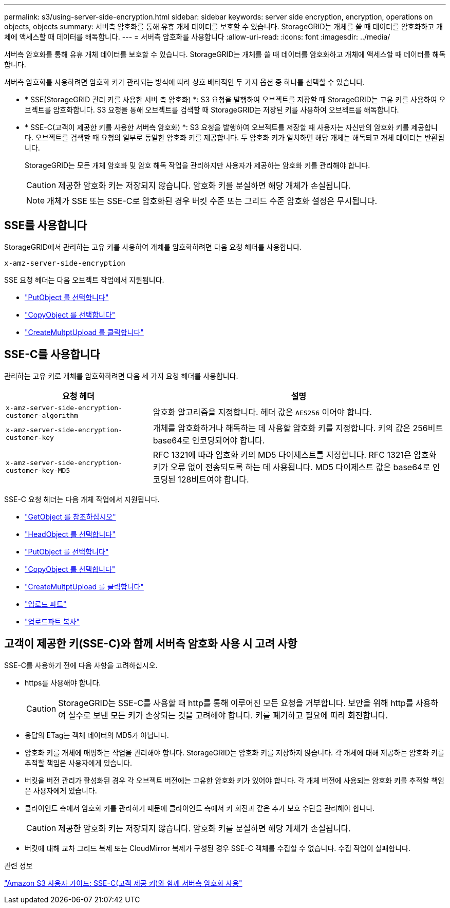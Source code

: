 ---
permalink: s3/using-server-side-encryption.html 
sidebar: sidebar 
keywords: server side encryption, encryption, operations on objects, objects 
summary: 서버측 암호화를 통해 유휴 개체 데이터를 보호할 수 있습니다. StorageGRID는 개체를 쓸 때 데이터를 암호화하고 개체에 액세스할 때 데이터를 해독합니다. 
---
= 서버측 암호화를 사용합니다
:allow-uri-read: 
:icons: font
:imagesdir: ../media/


[role="lead"]
서버측 암호화를 통해 유휴 개체 데이터를 보호할 수 있습니다. StorageGRID는 개체를 쓸 때 데이터를 암호화하고 개체에 액세스할 때 데이터를 해독합니다.

서버측 암호화를 사용하려면 암호화 키가 관리되는 방식에 따라 상호 배타적인 두 가지 옵션 중 하나를 선택할 수 있습니다.

* * SSE(StorageGRID 관리 키를 사용한 서버 측 암호화) *: S3 요청을 발행하여 오브젝트를 저장할 때 StorageGRID는 고유 키를 사용하여 오브젝트를 암호화합니다. S3 요청을 통해 오브젝트를 검색할 때 StorageGRID는 저장된 키를 사용하여 오브젝트를 해독합니다.
* * SSE-C(고객이 제공한 키를 사용한 서버측 암호화) *: S3 요청을 발행하여 오브젝트를 저장할 때 사용자는 자신만의 암호화 키를 제공합니다. 오브젝트를 검색할 때 요청의 일부로 동일한 암호화 키를 제공합니다. 두 암호화 키가 일치하면 해당 개체는 해독되고 개체 데이터는 반환됩니다.
+
StorageGRID는 모든 개체 암호화 및 암호 해독 작업을 관리하지만 사용자가 제공하는 암호화 키를 관리해야 합니다.

+

CAUTION: 제공한 암호화 키는 저장되지 않습니다. 암호화 키를 분실하면 해당 개체가 손실됩니다.

+

NOTE: 개체가 SSE 또는 SSE-C로 암호화된 경우 버킷 수준 또는 그리드 수준 암호화 설정은 무시됩니다.





== SSE를 사용합니다

StorageGRID에서 관리하는 고유 키를 사용하여 개체를 암호화하려면 다음 요청 헤더를 사용합니다.

`x-amz-server-side-encryption`

SSE 요청 헤더는 다음 오브젝트 작업에서 지원됩니다.

* link:put-object.html["PutObject 를 선택합니다"]
* link:put-object-copy.html["CopyObject 를 선택합니다"]
* link:initiate-multipart-upload.html["CreateMultptUpload 를 클릭합니다"]




== SSE-C를 사용합니다

관리하는 고유 키로 개체를 암호화하려면 다음 세 가지 요청 헤더를 사용합니다.

[cols="1a,2a"]
|===
| 요청 헤더 | 설명 


 a| 
`x-amz-server-side​-encryption​-customer-algorithm`
 a| 
암호화 알고리즘을 지정합니다. 헤더 값은 `AES256` 이어야 합니다.



 a| 
`x-amz-server-side​-encryption​-customer-key`
 a| 
개체를 암호화하거나 해독하는 데 사용할 암호화 키를 지정합니다. 키의 값은 256비트 base64로 인코딩되어야 합니다.



 a| 
`x-amz-server-side​-encryption​-customer-key-MD5`
 a| 
RFC 1321에 따라 암호화 키의 MD5 다이제스트를 지정합니다. RFC 1321은 암호화 키가 오류 없이 전송되도록 하는 데 사용됩니다. MD5 다이제스트 값은 base64로 인코딩된 128비트여야 합니다.

|===
SSE-C 요청 헤더는 다음 개체 작업에서 지원됩니다.

* link:get-object.html["GetObject 를 참조하십시오"]
* link:head-object.html["HeadObject 를 선택합니다"]
* link:put-object.html["PutObject 를 선택합니다"]
* link:put-object-copy.html["CopyObject 를 선택합니다"]
* link:initiate-multipart-upload.html["CreateMultptUpload 를 클릭합니다"]
* link:upload-part.html["업로드 파트"]
* link:upload-part-copy.html["업로드파트 복사"]




== 고객이 제공한 키(SSE-C)와 함께 서버측 암호화 사용 시 고려 사항

SSE-C를 사용하기 전에 다음 사항을 고려하십시오.

* https를 사용해야 합니다.
+

CAUTION: StorageGRID는 SSE-C를 사용할 때 http를 통해 이루어진 모든 요청을 거부합니다. 보안을 위해 http를 사용하여 실수로 보낸 모든 키가 손상되는 것을 고려해야 합니다. 키를 폐기하고 필요에 따라 회전합니다.

* 응답의 ETag는 객체 데이터의 MD5가 아닙니다.
* 암호화 키를 개체에 매핑하는 작업을 관리해야 합니다. StorageGRID는 암호화 키를 저장하지 않습니다. 각 개체에 대해 제공하는 암호화 키를 추적할 책임은 사용자에게 있습니다.
* 버킷을 버전 관리가 활성화된 경우 각 오브젝트 버전에는 고유한 암호화 키가 있어야 합니다. 각 개체 버전에 사용되는 암호화 키를 추적할 책임은 사용자에게 있습니다.
* 클라이언트 측에서 암호화 키를 관리하기 때문에 클라이언트 측에서 키 회전과 같은 추가 보호 수단을 관리해야 합니다.
+

CAUTION: 제공한 암호화 키는 저장되지 않습니다. 암호화 키를 분실하면 해당 개체가 손실됩니다.

* 버킷에 대해 교차 그리드 복제 또는 CloudMirror 복제가 구성된 경우 SSE-C 객체를 수집할 수 없습니다. 수집 작업이 실패합니다.


.관련 정보
https://docs.aws.amazon.com/AmazonS3/latest/dev/ServerSideEncryptionCustomerKeys.html["Amazon S3 사용자 가이드: SSE-C(고객 제공 키)와 함께 서버측 암호화 사용"^]
